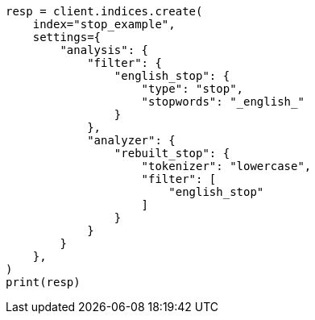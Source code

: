 // This file is autogenerated, DO NOT EDIT
// analysis/analyzers/stop-analyzer.asciidoc:249

[source, python]
----
resp = client.indices.create(
    index="stop_example",
    settings={
        "analysis": {
            "filter": {
                "english_stop": {
                    "type": "stop",
                    "stopwords": "_english_"
                }
            },
            "analyzer": {
                "rebuilt_stop": {
                    "tokenizer": "lowercase",
                    "filter": [
                        "english_stop"
                    ]
                }
            }
        }
    },
)
print(resp)
----
